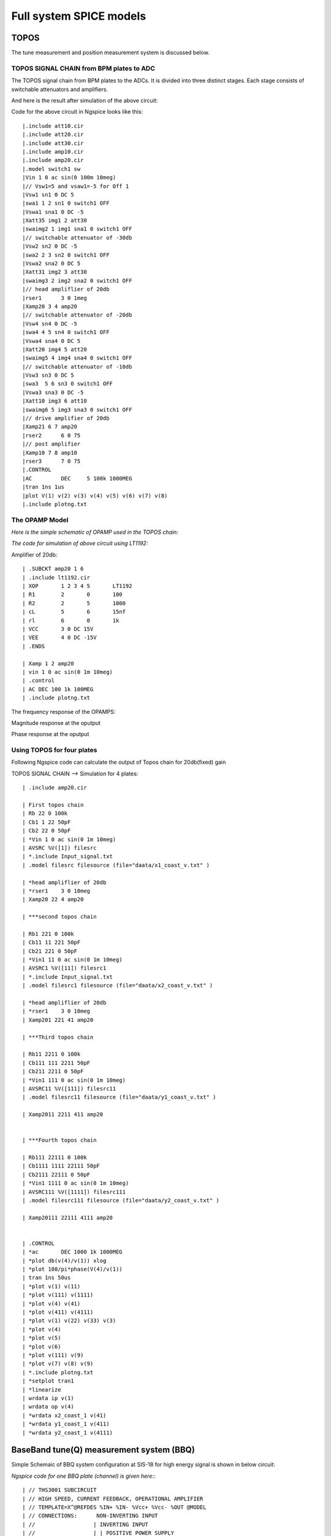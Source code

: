 Full system SPICE models
***************************************************

TOPOS
=====================
The tune measurement and position measurement system is discussed below.

TOPOS SIGNAL CHAIN from BPM plates to ADC
------------------------------------------

The TOPOS signal chain from BPM plates to the ADCs. It is divided into three distinct stages. Each stage consists of switchable attenuators and amplifiers.

.. image:: /images/topos1.jpeg

And here is the result after simulation of the above circuit:

.. image:: /images/topos2.png

Code for the above circuit in Ngspice looks like this::

    |.include att10.cir   
    |.include att20.cir  
    |.include att30.cir 
    |.include amp10.cir
    |.include amp20.cir
    |.model switch1 sw 
    |Vin 1 0 ac sin(0 100m 10meg)
    |// Vsw1=5 and vsaw1=-5 for Off 1 
    |Vsw1 sn1 0 DC 5	
    |swa1 1 2 sn1 0 switch1 OFF 
    |Vswa1 sna1 0 DC -5		
    |Xatt35 img1 2 att30
    |swaimg2 1 img1 sna1 0 switch1 OFF
    |// switchable attenuator of -30db
    |Vsw2 sn2 0 DC -5
    |swa2 2 3 sn2 0 switch1 OFF
    |Vswa2 sna2 0 DC 5		
    |Xatt31 img2 3 att30 
    |swaimg3 2 img2 sna2 0 switch1 OFF
    |// head ampliflier of 20db
    |rser1	3 0 1meg
    |Xamp20 3 4 amp20
    |// switchable attenuator of -20db
    |Vsw4 sn4 0 DC -5
    |swa4 4 5 sn4 0 switch1 OFF
    |Vswa4 sna4 0 DC 5		
    |Xatt20 img4 5 att20
    |swaimg5 4 img4 sna4 0 switch1 OFF
    |// switchable attenuator of -10db
    |Vsw3 sn3 0 DC 5		
    |swa3  5 6 sn3 0 switch1 OFF 
    |Vswa3 sna3 0 DC -5
    |Xatt10 img3 6 att10		
    |swaimg6 5 img3 sna3 0 switch1 OFF
    |// drive amplifier of 20db
    |Xamp21 6 7 amp20
    |rser2	6 0 75
    |// post amplifier
    |Xamp10 7 8 amp10
    |rser3	7 0 75
    |.CONTROL
    |AC 	DEC 	5 100k 1000MEG
    |tran 1ns 1us
    |plot V(1) v(2) v(3) v(4) v(5) v(6) v(7) v(8)
    |.include plotng.txt


The OPAMP Model
-----------------------

*Here is the simple schematic of OPAMP used in the TOPOS chain:*

.. image:: /images/opamp.jpeg

*The code for simulation of above circuit using LT1192:*

Amplifier of 20db::

    | .SUBCKT amp20 1 6
    | .include lt1192.cir
    | XOP	1 2 3 4 5	LT1192
    | R1	2	0	100
    | R2	2	5	1000
    | cL	5	6	15nf
    | rl	6	0	1k
    | VCC 	3 0 DC 15V
    | VEE	4 0 DC -15V
    | .ENDS
    
    | Xamp 1 2 amp20
    | vin 1 0 ac sin(0 1m 10meg)
    | .control
    | AC DEC 100 1k 100MEG
    | .include plotng.txt

The frequency response of the OPAMPS:

Magnitude response at the oputput

.. image:: /images/omag.png

Phase response at the oputput

.. image:: /images/ophase.png


  The extra files which are include in above code can found here:

Using TOPOS for four plates
-----------------------------

Following Ngspice code can calculate the output of Topos chain for 20db(fixed) gain

TOPOS SIGNAL CHAIN --> Simulation for 4 plates::

    | .include amp20.cir
    
    | First topos chain
    | Rb 22 0 100k
    | Cb1 1 22 50pF
    | Cb2 22 0 50pF
    | *Vin 1 0 ac sin(0 1m 10meg)
    | AVSRC %V([1]) filesrc
    | *.include Input_signal.txt
    | .model filesrc filesource (file="daata/x1_coast_v.txt" )
    
    | *head ampliflier of 20db
    | *rser1	3 0 10meg
    | Xamp20 22 4 amp20
    
    | ***second topos chain
    
    | Rb1 221 0 100k
    | Cb11 11 221 50pF
    | Cb21 221 0 50pF
    | *Vin1 11 0 ac sin(0 1m 10meg)
    | AVSRC1 %V([11]) filesrc1
    | *.include Input_signal.txt
    | .model filesrc1 filesource (file="daata/x2_coast_v.txt" )
    
    | *head ampliflier of 20db
    | *rser1	3 0 10meg
    | Xamp201 221 41 amp20
    
    | ***Third topos chain
    
    | Rb11 2211 0 100k
    | Cb111 111 2211 50pF
    | Cb211 2211 0 50pF
    | *Vin1 111 0 ac sin(0 1m 10meg)
    | AVSRC11 %V([111]) filesrc11
    | .model filesrc11 filesource (file="daata/y1_coast_v.txt" )
    
    | Xamp2011 2211 411 amp20
    
    
    | ***Fourth topos chain
    
    | Rb111 22111 0 100k
    | Cb1111 1111 22111 50pF
    | Cb2111 22111 0 50pF
    | *Vin1 1111 0 ac sin(0 1m 10meg)
    | AVSRC111 %V([1111]) filesrc111
    | .model filesrc111 filesource (file="daata/y2_coast_v.txt" )
    
    | Xamp20111 22111 4111 amp20
    
    
    | .CONTROL
    | *ac 	DEC 1000 1k 1000MEG
    | *plot db(v(4)/v(1)) xlog
    | *plot 180/pi*phase(V(4)/v(1)) 
    | tran 1ns 50us 
    | *plot v(1) v(11) 
    | *plot v(111) v(1111)
    | *plot v(4) v(41)
    | *plot v(411) v(4111)
    | *plot v(1) v(22) v(33) v(3)
    | *plot v(4)
    | *plot v(5)
    | *plot v(6)
    | *plot v(111) v(9)
    | *plot v(7) v(8) v(9) 
    | *.include plotng.txt
    | *setplot tran1
    | *linearize
    | wrdata ip v(1) 
    | wrdata op v(4)
    | *wrdata x2_coast_1 v(41)
    | *wrdata y1_coast_1 v(411)
    | *wrdata y2_coast_1 v(4111)



  
BaseBand tune(Q) measurement system (BBQ)
=============================================

Simple Schemaic of BBQ system configuration at SIS-18 for high energy signal is shown in below circuit:

.. image:: /images/bbqh.jpeg


*Ngspice code for one BBQ plate (channel) is given here:*::

    | // THS3001 SUBCIRCUIT
    | // HIGH SPEED, CURRENT FEEDBACK, OPERATIONAL AMPLIFIER  
    | // TEMPLATE=X^@REFDES %IN+ %IN- %Vcc+ %Vcc- %OUT @MODEL
    | // CONNECTIONS:      NON-INVERTING INPUT
    | //                  | INVERTING INPUT
    | //                  | | POSITIVE POWER SUPPLY
    | //                  | | | NEGATIVE POWER SUPPLY
    | //                  | | | | OUTPUT
    | //                  | | | | | 
    | //                  | | | | | 
    | //                  | | | | | 
    .SUBCKT THS3001     1 nois 3 4 5 
    
    | // INPUT 
    | Q1	31 32 2 NPN_IN 4
    | QD1	32 32 1 NPN 4
    | Q2	7 15 2 PNP_IN 4
    | QD2	15 15 1 PNP 4
    
    | // PROTECTION DIODES 
    | D1	1 3 Din_N 
    | D2	4 1 Din_P 
    | D3	5 3 Dout_N 
    | D4	4 5 Dout_P 
    
    VNoiw nois 2 dc 0 TRNOISE (1m 1n 0 0 )
    
    | // SECOND STAGE 
    | Q3	17 31 11 PNP 2
    | Q4	16 7 13 NPN 2
    | QD3	30 30 17 PNP 3
    | QD4	30 30 16 NPN 3
    | C1	30 3  0.4p  
    | C2	4 30  0.4p  
    | F1	3 31 VF1 1
    | VF1	33 34 0V
    | F2	7 4 VF2 1
    | VF2	35 6 0V
    | F3	3 12 VF3 1
    | VF3	34 11 0V
    | F4	14 4 VF4 1
    | VF4	13 35 0V
    
    | // FREQUENCY SHAPING 
    | E1	18 0 17 0 1
    | E2	19 0 16 0 1
    | R1	44 18 25
    | R2	19 42 25
    | C3	0 14  9p  
    | C4	0 12  9p
    | L1	44 14 2.8n
    | L2	42 12 2.8n
    
    | // OUTPUT 
    | Q5	3 14 28 NPN 128
    | Q6	4 12 29 PNP 128
    | C5	28 9  7p  
    | R5	9 5  100  
    | L3	28 10  30n  
    | R7	10 5  8 
    | Re	28 29 Rt 50 
    | C6	29 21  7p  
    | R4	21 5  100  
    | L4	29 22  30n  
    | R6	22 5  8  
    
    | // BIAS SOURCES 
    | G1	3 32 3 4 1.656e-6
    | G2	15 4 3 4 1.656e-6
    | I1     3 32  DC 308e-6 
    | I2    15 4  DC 307e-6
    | V1	3 33 0.83
    | V2	6 4 0.83
    
    
    .MODEL Rt RES TC1=-0.006              
    
    | // DIODE MODELS 
    | .MODEL Din_N D  IS=10E-21 N=1.836 ISR=1.565e-9 IKF=1e-4 BV=30 IBV=100E-6 RS=105 TT=11.54E-9 CJO=2E-12 VJ=.5 M=.3333
    | .MODEL Din_P D  IS=10E-21 N=1.836 ISR=1.565e-9 IKF=1e-4 BV=30 IBV=100E-6 RS=160 TT=11.54E-9 CJO=2E-12 VJ=.5 M=.3333
    | .MODEL Dout_N D IS=10E-21 N=1.836 ISR=1.565e-9 IKF=1e-4 BV=30 IBV=100E-6 RS=60  TT=11.54E-9 CJO=2E-12 VJ=.5 M=.3333
    | .MODEL Dout_P D IS=10E-21 N=1.836 ISR=1.565e-9 IKF=1e-4 BV=30 IBV=100E-6 RS=105 TT=11.54E-9 CJO=2E-12 VJ=.5 M=.3333
    
    | // TRANSISTOR MODELS 
    | .MODEL NPN_IN NPN 
    | + IS=170E-18 BF=100 NF=1 VAF=100 IKF=0.0389 ISE=7.6E-18
    | + NE=1.13489 BR=1.11868 NR=1 VAR=4.46837 IKR=8 ISC=8E-15
    | + NC=1.8 RB=251.6 RE=0.1220 RC=197 CJE=120.2E-15 VJE=1.0888 MJE=0.381406
    | + VJC=0.589703 MJC=0.265838 FC=0.1 CJC=133.8E-15 XTF=272.204 TF=12.13E-12
    | + VTF=10 ITF=0.294 TR=3E-09 XTB=1 XTI=5 KF=25E-15
    
    | .MODEL NPN NPN 
    | + IS=170E-18 BF=100 NF=1 VAF=100 IKF=0.0389 ISE=7.6E-18
    | + NE=1.13489 BR=1.11868 NR=1 VAR=4.46837 IKR=8 ISC=8E-15
    | + NC=1.8 RB=251.6 RE=0.1220 RC=197 CJE=120.2E-15 VJE=1.0888 MJE=0.381406
    | + VJC=0.589703 MJC=0.265838 FC=0.1 CJC=133.8E-15 XTF=272.204 TF=12.13E-12
    | + VTF=10 ITF=0.147 TR=3E-09 XTB=1 XTI=5
    
    | .MODEL PNP_IN PNP 
    | + IS=296E-18 BF=100 NF=1 VAF=100 IKF=0.021 ISE=494E-18
    | + NE=1.49168 BR=0.491925 NR=1 VAR=2.35634 IKR=8 ISC=8E-15
    | + NC=1.8 RB=251.6 RE=0.1220 RC=197 CJE=120.2E-15 VJE=0.940007 MJE=0.55
    | +  VJC=0.588526 MJC=0.55 FC=0.1 CJC=133.8E-15 XTF=141.135 TF=12.13E-12 
    | + VTF=6.82756 ITF=0.267 TR=3E-09 XTB=1 XTI=5 KF=25E-15
    
    | .MODEL PNP PNP 
    | + IS=296E-18 BF=100 NF=1 VAF=100 IKF=0.021 ISE=494E-18
    | + NE=1.49168 BR=0.491925 NR=1 VAR=2.35634 IKR=8 ISC=8E-15
    | + NC=1.8 RB=251.6 RE=0.1220 RC=197 CJE=120.2E-15 VJE=0.940007 MJE=0.55
    | +  VJC=0.588526 MJC=0.55 FC=0.1 CJC=133.8E-15 XTF=141.135 TF=12.13E-12 
    | + VTF=6.82756 ITF=0.267 TR=3E-09 XTB=1 XTI=5
    
    | .ENDS
    
    .include lt1192.cir
    
    | .MODEL germ d
    | +IS=1.88569e-06 RS=0.160685 N=1.03056 EG=0.634401
    | +XTI=0.5 BV=20 IBV=1.5e-05 CJO=1.20949e-10
    | +VJ=0.4 M=0.520353 FC=0.5 TT=0
    | +KF=0 AF=1
    
    //BPM simulation program for NGspice
    
    |C1 1 2 50PF
    |C2 2 0 50PF
    |XOP1	2 3 4 5 6	LT1192
    |RO1	3	0	100
    |RO2	3	6	100
    |CO1	6	7	15nF
    |ri1	2	0	1meg
    |rl	7	0	1meg
    |VCC1 	4 0 DC 15V
    |VEE1	5 0 DC -15V
    |D1 7 8 germ
    |C3 8 0 1nF 
    |R2 8 0 1k
    |C4 8 9 1pf
    |XOP2	9 10 11 12 13	THS3001
    |RO3	10	0	10
    |RO4	10	13	100
    |C03	13 	14 	1pf
    |ri2	9	0	1meg
    |R3	14	0	10k
    |VCC2	11 0 DC 15v
    |VEE2	12 0 DC -15v
    |rfilt	14	15	160
    |cfilt	15	0	1pf 
    |AVSRC %V([1]) filesrc
    |.model filesrc filesource (file="current_profile2.txt" )
    |.CONTROL
    |//AC 	DEC 	 1k 500MEG
    |//PLOT mag(V(2,7)) xlog 
    |TRAN 1NS 5uS
    |plot  v(1) V(7) v(8) v(15) 
    |plot v(7) v(8)   
    |.include plotng.txt

And here is the result after simulation of the above circuit:

.. image:: /images/bbq1.png


Using BBQ without preamplifier for two plates
----------------------------------------------

Following Ngspice code can simulate the output for 2 plates for BBQ system without preampliflier::

    * BBQ Circuit
    
    .include lt1192.cir
    
    ***First BBQ Plate
    
    | *Input1
    | AVSRC1 %V([1]) filesrc
    | .model filesrc filesource (file="daata/y1_profilenat_volt2.txt" )
    
    | *BPM1
    | C1 1 2 50PF
    | R1 2 0 1k
    
    *peak detector-->select Tau changing R2 and C3
    
    | D1 2 8 new
    | C3 8 0 10pF 
    | R2 8 0 200k
    | *r3 9 0 1k
    | C4 8 9 1pf
    *
    
    *Amplifier--> change gain by changing RO3 and RO4 
                                                                                                                                                                                                                                                                                                                                                                                                                                                                                                                                                                                                                                                        
    | XOP2	16 10 11 12 13	LT1192
    | RO3	10	0	100
    | RO4	10	13	100
    | C03	13 	14 	15nf
    | *ri2	9	0	10k
    | *CO4	10	0	10pf
    | R3	14	0	10k
    | *rl2	13	0	75
    | VCC2	11 0 DC 15v
    | VEE2	12 0 DC -15v
    
    | *FIlter 2nd order
    | rf1	9 	15	1.5k 
    | rf2	15	16	1.5k
    | cf1	15 	0	50pf
    | cf2	16 	0	50pf 
    
    *2nd bbq plate
    
    | *Input2
    | AVSRC2 %V([19]) filesrc2
    | .model filesrc2 filesource (file="daata/y2_profilenat_volt2.txt" )
    
    | *BPM2
    | C19 19 29 50PF
    | R19 29 0 1k
    
    | *Peak detector
    | D19 29 89 new
    | C39 89 0 10pF 
    | R29 89 0 200k
    | C49 89 99 1pf
    | *R490 99 0 1k
    
    | *Amplifier
    | XOP29	169 109 119 129 139	LT1192
    | RO39	109	0	100
    | RO49	109	139	100
    | C039	139 	149 	15nf
    | *ri2	9	0	10k
    | *CO4	10	0	10pf
    | R39	149	0	10k
    | *rl2	13	0	75
    | VCC29	119 0 DC 15v
    | VEE29	129 0 DC -15v
    
    
    *filter 2nd order
    
    | rf19	99 	159	1.5k 
    | rf29	159	169	1.5k
    | cf19	159	0	50pf
    | cf29	169 	0	50pf 
    
    
    | .CONTROL
    | *AC 	DEC 	 1k 500MEG
    | *PLOT mag(V(2,7)) xlog
    | TRAN 1NS 400us
    | *setplot tran1
    | *linearize 
    | *fft (V(14)-v(149))
    | *plot mag (V(14)-v(149))
    | *plot  (v(14)-v(149))  
    | *plot v(14) v(149)
    | *plot v(1411) v(142)
    | *.include plotng.txt
    | *wrdata x1_bbq_ext v(14)
    | *wrdata x2_bbq_ext v(149)
    | *wrdata x_bbq_extdiff (v(14)-v(149)) 
    | *wrdata plot3 v(16)
    | *wrdata pickinb v(19) 
    | *wrdata plot3b v(169)


Using BBQ with preamplifier for two plates
------------------------------------------------

Simple Schematic of BBQ system configuration at SIS-18 for low intensity signal is shown in below circuit:

.. image:: /images/bbql.jpeg

The code is shown below::
    
    * BBQ Circuit
    
    .include lt1192.cir
    
    ***First BBQ Plate
    
    | *Input1
    | AVSRC1 %V([1]) filesrc
    | .model filesrc filesource (file="daata/y1_profilenat_volt2.txt" )
    
    | *BPM1
    | C1 1 2 50PF
    | R1 2 0 1k
    
    | *preamplifier-->
    
    | XOP11	2 1011 1111 1211 1311	LT1192
    | RO311	1011	0	100
    | RO411	1011	1311	500
    | C0311	1311	1411 	1500pf
    | *ri2	9	0	10k
    | *CO4	10	0	10pf
    | R311	1411	0	100
    | *rl2	131	0	75
    | VCC211	1111 0 DC 15v
    | VEE211	1211 0 DC -15v
    
    | *peak detector-->select t_discharging changing R2 and C3
    
    | D1 1411 8 new
    | C3 8 0 10pF 
    | R2 8 0 200k
    | *r3 9 0 1k
    | C4 8 9 1pf
    
    
    *Amplifier--> change gain by changing RO3 and RO4 
                                                                                                                                                                                                                                                                                                                                                                                                                                                                                                                                                                                                                                                        
    | XOP2	16 10 11 12 13	LT1192
    | RO3	10	0	100
    | RO4	10	13	100
    | C03	13 	14 	15nf
    | *ri2	9	0	10k
    | *CO4	10	0	10pf
    | R3	14	0	10k
    | *rl2	13	0	75
    | VCC2	11 0 DC 15v
    | VEE2	12 0 DC -15v
    
    *Filter 2nd order-->
    
    | rf1	9 	15	1.5k 
    | rf2	15	16	1.5k
    | cf1	15 	0	50pf
    | cf2	16 	0	50pf 
    
    *2nd Bbq Plate
    
    | *Input2
    | AVSRC2 %V([19]) filesrc2
    | .model filesrc2 filesource (file="daata/y2_profilenat_volt2.txt" )
    
    | *BPM2
    | C19 19 29 50PF
    | R19 29 0 1k
    
    | *Preamplifier
    | XOP22	29 102 112 122 132	LT1192
    | RO32	102	0	100
    | RO42	102	132	500
    | C032	132 	142 	1500pf
    | *ri2	9	0	10k
    | *CO4	10	0	10pf
    | R32	142	0	100
    | *rl2	13	0	75
    | VCC22	112 0 DC 15v
    | VEE22	122 0 DC -15v
    
    | *Peak detector
    | D19 142 89 new
    | C39 89 0 10pF 
    | R29 89 0 200k
    | C49 89 99 1pf
    | *R490 99 0 1k
    
    | *Head Amplifier
    | XOP29	169 109 119 129 139	LT1192
    | RO39	109	0	100
    | RO49	109	139	100
    | C039	139 	149 	15nf
    | *ri2	9	0	10k
    | *CO4	10	0	10pf
    | R39	149	0	10k
    | *rl2	13	0	75
    | VCC29	119 0 DC 15v
    | VEE29	129 0 DC -15v
    
    
    *filter 2nd order
    
    | rf19	99 	159	1.5k 
    | rf29	159	169	1.5k
    | cf19	159	0	50pf
    | cf29	169 	0	50pf 
    
    
    | .CONTROL
    | *AC 	DEC 	 1k 500MEG
    | *PLOT mag(V(2,7)) xlog
    | TRAN 1NS 400us
    | *setplot tran1
    | *linearize 
    | *fft (V(14)-v(149))
    | *plot mag (V(14)-v(149))
    | *plot  (v(14)-v(149))  
    | *plot v(14) v(149)
    | *plot v(1411) v(142)
    | *.include plotng.txt
    | *wrdata x1_bbq_ext v(14)
    | *wrdata x2_bbq_ext v(149)
    | *wrdata x_bbq_extdiff (v(14)-v(149)) 
    | *wrdata plot3 v(16)
    | *wrdata pickinb v(19) 
    | *wrdata plot3b v(169)

